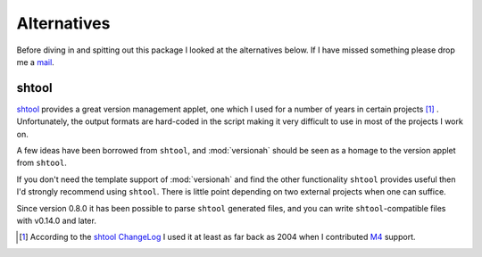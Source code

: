 Alternatives
============

Before diving in and spitting out this package I looked at the alternatives
below.  If I have missed something please drop me a mail_.

shtool
------

shtool_ provides a great version management applet, one which I used for a
number of years in certain projects [#]_ .  Unfortunately, the output formats
are hard-coded in the script making it very difficult to use in most of the
projects I work on.

A few ideas have been borrowed from ``shtool``, and :mod:`versionah` should be
seen as a homage to the version applet from ``shtool``.

If you don't need the template support of :mod:`versionah` and find the other
functionality ``shtool`` provides useful then I'd strongly recommend using
``shtool``.  There is little point depending on two external projects when one
can suffice.

Since version 0.8.0 it has been possible to parse ``shtool`` generated files,
and you can write ``shtool``-compatible files with v0.14.0 and later.

.. [#] According to the `shtool ChangeLog`_ I used it at least as far back as
   2004 when I contributed M4_ support.

.. _mail: jnrowe@gmail.com
.. _shtool: http://www.gnu.org/software/shtool/shtool.html
.. _shtool ChangeLog: http://www.gnu.org/software/shtool/ChangeLog.txt
.. _M4: http://www.gnu.org/software/m4/m4.html
